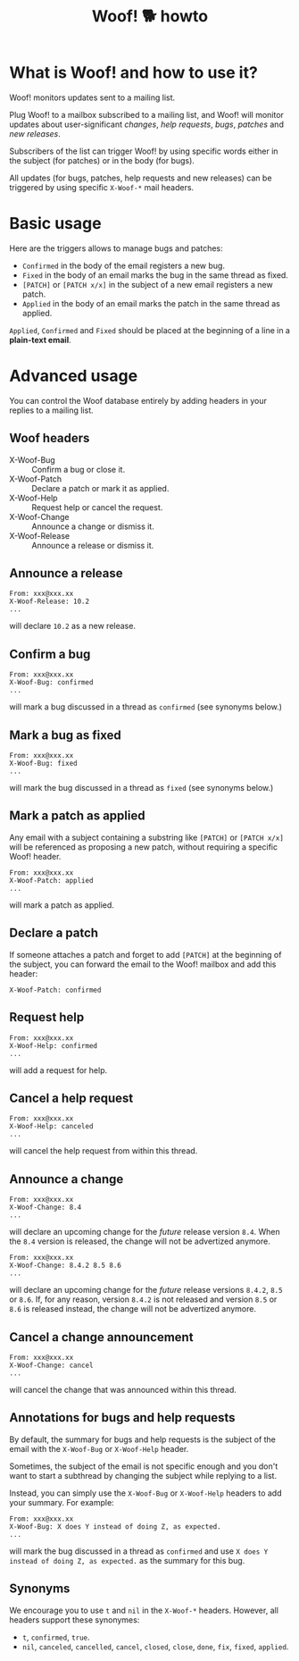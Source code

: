 #+title: Woof! 🐕 howto

#+html: <div class="container">

* What is Woof! and how to use it?

Woof! monitors updates sent to a mailing list.

Plug Woof! to a mailbox subscribed to a mailing list, and Woof! will
monitor updates about user-significant /changes/, /help requests/, /bugs/,
/patches/ and /new releases/.

Subscribers of the list can trigger Woof! by using specific words
either in the subject (for patches) or in the body (for bugs).

All updates (for bugs, patches, help requests and new releases) can be
triggered by using specific =X-Woof-*= mail headers.

* Basic usage

Here are the triggers allows to manage bugs and patches:

- =Confirmed= in the body of the email registers a new bug.
- =Fixed= in the body of an email marks the bug in the same thread as fixed.
- =[PATCH]= or =[PATCH x/x]= in the subject of a new email registers a new patch.
- =Applied= in the body of an email marks the patch in the same thread as applied.

=Applied=, =Confirmed= and =Fixed= should be placed at the beginning of a
line in a *plain-text email*.

* Advanced usage

You can control the Woof database entirely by adding headers in your
replies to a mailing list.

** Woof headers

- X-Woof-Bug :: Confirm a bug or close it.
- X-Woof-Patch :: Declare a patch or mark it as applied.
- X-Woof-Help :: Request help or cancel the request.
- X-Woof-Change :: Announce a change or dismiss it.
- X-Woof-Release :: Announce a release or dismiss it.

** Announce a release

: From: xxx@xxx.xx
: X-Woof-Release: 10.2
: ...

will declare =10.2= as a new release.

** Confirm a bug

: From: xxx@xxx.xx
: X-Woof-Bug: confirmed
: ...

will mark a bug discussed in a thread as =confirmed= (see synonyms below.)

** Mark a bug as fixed

: From: xxx@xxx.xx
: X-Woof-Bug: fixed
: ...

will mark the bug discussed in a thread as =fixed= (see synonyms below.)

** Mark a patch as applied

Any email with a subject containing a substring like =[PATCH]= or
=[PATCH x/x]= will be referenced as proposing a new patch, without
requiring a specific Woof! header.

: From: xxx@xxx.xx
: X-Woof-Patch: applied
: ...

will mark a patch as applied.

** Declare a patch

If someone attaches a patch and forget to add =[PATCH]= at the beginning
of the subject, you can forward the email to the Woof! mailbox and add
this header:

: X-Woof-Patch: confirmed

** Request help

: From: xxx@xxx.xx
: X-Woof-Help: confirmed
: ...

will add a request for help.

** Cancel a help request

: From: xxx@xxx.xx
: X-Woof-Help: canceled
: ...

will cancel the help request from within this thread.

** Announce a change

: From: xxx@xxx.xx
: X-Woof-Change: 8.4
: ...

will declare an upcoming change for the /future/ release version =8.4=.
When the =8.4= version is released, the change will not be advertized
anymore.

: From: xxx@xxx.xx
: X-Woof-Change: 8.4.2 8.5 8.6
: ...

will declare an upcoming change for the /future/ release versions
=8.4.2=, =8.5= or =8.6=.  If, for any reason, version =8.4.2= is not
released and version =8.5= or =8.6= is released instead, the change
will not be advertized anymore.

** Cancel a change announcement

: From: xxx@xxx.xx
: X-Woof-Change: cancel
: ...

will cancel the change that was announced within this thread.

** Annotations for bugs and help requests

By default, the summary for bugs and help requests is the subject of
the email with the =X-Woof-Bug= or =X-Woof-Help= header.

Sometimes, the subject of the email is not specific enough and you
don't want to start a subthread by changing the subject while replying
to a list.

Instead, you can simply use the =X-Woof-Bug= or =X-Woof-Help= headers to
add your summary.  For example:

: From: xxx@xxx.xx
: X-Woof-Bug: X does Y instead of doing Z, as expected.
: ...

will mark the bug discussed in a thread as =confirmed= and use ~X does Y
instead of doing Z, as expected.~ as the summary for this bug.

** Synonyms

We encourage you to use =t= and =nil= in the =X-Woof-*= headers.  However,
all headers support these synonymes:

- =t=, =confirmed=, =true=.
- =nil=, =canceled=, =cancelled=, =cancel=, =closed=, =close=, =done=,
  =fix=, =fixed=, =applied=.

#+html: </div>
